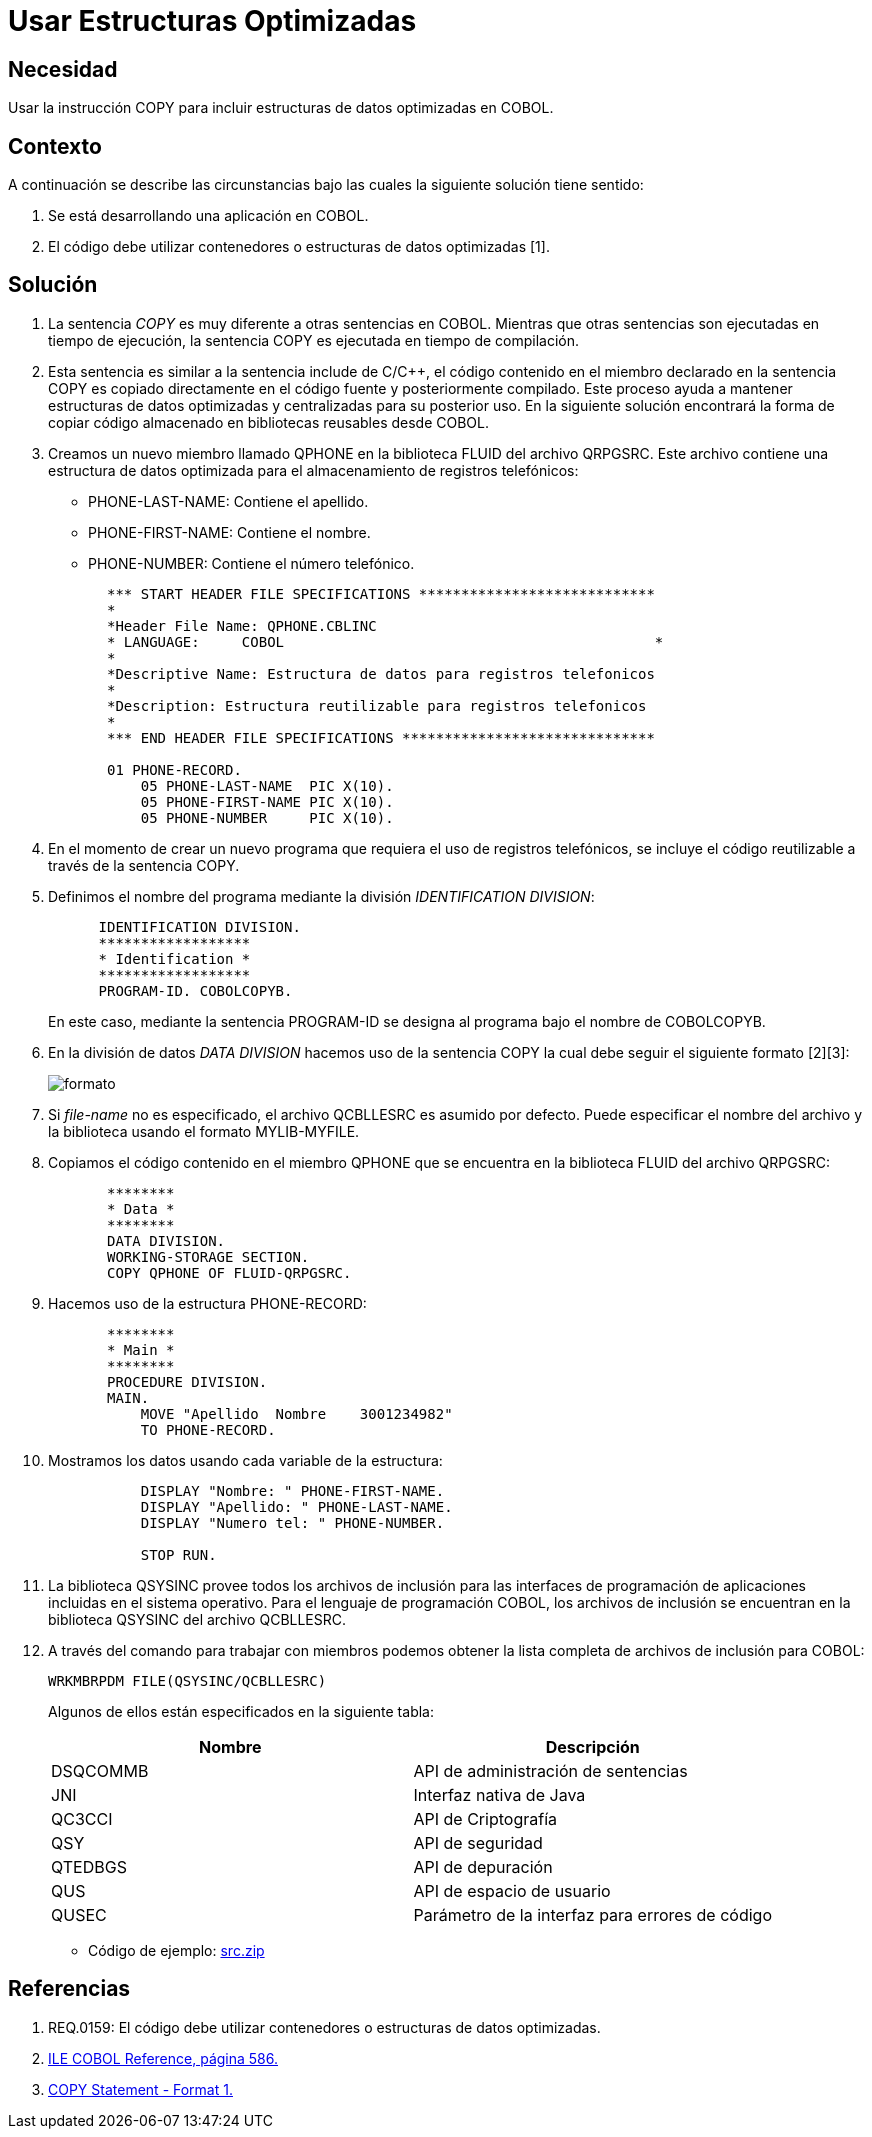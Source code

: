:slug: kb/cobol/usar-estructuras-optimizadas/
:eth: no
:category: cobol
:description: TODO
:keywords: TODO
:kb: yes

= Usar Estructuras Optimizadas

== Necesidad

Usar la instrucción COPY 
para incluir estructuras de datos optimizadas en COBOL.

== Contexto

A continuación se describe las circunstancias 
bajo las cuales la siguiente solución tiene sentido:

. Se está desarrollando una aplicación en COBOL.
. El código debe utilizar contenedores 
o estructuras de datos optimizadas [1].

== Solución

. La sentencia _COPY_ es muy diferente 
a otras sentencias en COBOL. 
Mientras que otras sentencias 
son ejecutadas en tiempo de ejecución, 
la sentencia COPY es ejecutada en tiempo de compilación.

. Esta sentencia es similar a la sentencia include de C/C++, 
el código contenido en el miembro declarado 
en la sentencia COPY 
es copiado directamente en el código fuente 
y posteriormente compilado. 
Este proceso ayuda a mantener estructuras de datos optimizadas 
y centralizadas para su posterior uso.
En la siguiente solución encontrará 
la forma de copiar código almacenado 
en bibliotecas reusables desde COBOL.

. Creamos un nuevo miembro llamado QPHONE 
en la biblioteca FLUID del archivo QRPGSRC.
Este archivo contiene una estructura de datos optimizada 
para el almacenamiento de registros telefónicos:

* PHONE-LAST-NAME: Contiene el apellido.

* PHONE-FIRST-NAME: Contiene el nombre.

* PHONE-NUMBER: Contiene el número telefónico.

+
[source,cobol,linenums]
----
       *** START HEADER FILE SPECIFICATIONS ****************************
       *
       *Header File Name: QPHONE.CBLINC
       * LANGUAGE:     COBOL                                            *
       *
       *Descriptive Name: Estructura de datos para registros telefonicos
       *
       *Description: Estructura reutilizable para registros telefonicos
       *
       *** END HEADER FILE SPECIFICATIONS ******************************

       01 PHONE-RECORD.
           05 PHONE-LAST-NAME  PIC X(10).
           05 PHONE-FIRST-NAME PIC X(10).
           05 PHONE-NUMBER     PIC X(10).
----
. En el momento de crear un nuevo programa 
que requiera el uso de registros telefónicos, 
se incluye el código reutilizable 
a través de la sentencia COPY.

. Definimos el nombre del programa 
mediante la división _IDENTIFICATION DIVISION_:
+
[source,cobol,linenums]
----
      IDENTIFICATION DIVISION.
      ******************
      * Identification *
      ******************
      PROGRAM-ID. COBOLCOPYB.
----
+
En este caso, mediante la sentencia PROGRAM-ID 
se designa al programa bajo el nombre de COBOLCOPYB.

. En la división de datos _DATA DIVISION_ 
hacemos uso de la sentencia COPY 
la cual debe seguir el siguiente formato [2][3]:
+
image::copy-format.png[formato]

. Si _file-name_ no es especificado, 
el archivo QCBLLESRC es asumido por defecto. 
Puede especificar el nombre del archivo 
y la biblioteca usando el formato MYLIB-MYFILE.

. Copiamos el código contenido 
en el miembro QPHONE que se encuentra 
en la biblioteca FLUID del archivo QRPGSRC:
+
[source,cobol,linenums]
----
       ********
       * Data *
       ********
       DATA DIVISION.
       WORKING-STORAGE SECTION.
       COPY QPHONE OF FLUID-QRPGSRC.
----
. Hacemos uso de la estructura PHONE-RECORD:
+
[source,cobol,linenums]
----
       ********
       * Main *
       ********
       PROCEDURE DIVISION.
       MAIN.
           MOVE "Apellido  Nombre    3001234982"
           TO PHONE-RECORD.
----
. Mostramos los datos usando cada variable de la estructura:
+
[source,cobol,linenums]
----
           DISPLAY "Nombre: " PHONE-FIRST-NAME.
           DISPLAY "Apellido: " PHONE-LAST-NAME.
           DISPLAY "Numero tel: " PHONE-NUMBER.

           STOP RUN.
----
. La biblioteca QSYSINC provee todos los archivos de inclusión 
para las interfaces de programación de aplicaciones 
incluidas en el sistema operativo. 
Para el lenguaje de programación COBOL, 
los archivos de inclusión 
se encuentran en la biblioteca QSYSINC del archivo QCBLLESRC.

. A través del comando para trabajar con miembros 
podemos obtener la lista completa 
de archivos de inclusión para COBOL:
+
[source,cobol,linenums]
----
WRKMBRPDM FILE(QSYSINC/QCBLLESRC)
----
+
Algunos de ellos están especificados en la siguiente tabla:
+
|===
|Nombre |Descripción

|DSQCOMMB
|API de administración de sentencias

|JNI
|Interfaz nativa de Java

|QC3CCI
|API de Criptografía

|QSY
|API de seguridad

|QTEDBGS
|API de depuración

|QUS
|API de espacio de usuario

|QUSEC
|Parámetro de la interfaz para errores de código

|===

* Código de ejemplo: link:src.zip[src.zip]

== Referencias

. REQ.0159: El código debe utilizar contenedores 
o estructuras de datos optimizadas.
. https://www.ibm.com/support/knowledgecenter/ssw_i5_54/books/sc092539.pdf[ILE COBOL Reference, página 586.]
. https://www.ibm.com/support/knowledgecenter/SSAE4W_9.0.0/com.ibm.etools.iseries.langref.doc/c0925395663.htm[COPY Statement - Format 1.]